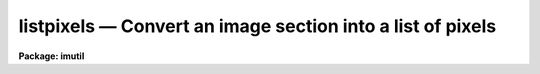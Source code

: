 listpixels — Convert an image section into a list of pixels
===========================================================

**Package: imutil**

.. raw:: html

  <BODY>
  <TABLE WIDTH="100%" BORDER=0><TR>
  <TD ALIGN=LEFT><FONT SIZE=4>
  <B>listpixels (Apr92)</B></FONT></TD>
  <TD ALIGN=CENTER><FONT SIZE=4>
  <B>images.imutil</B>
  </FONT></TD>
  <TD ALIGN=RIGHT><FONT SIZE=4>
  <B>listpixels (Apr92)</B></FONT></TD>
  </TR></TABLE><P>
  <TITLE>listpixels</TITLE>
  <UL>
  </UL>
  <H2><A NAME="s_name">NAME</A></H2>
  <! BeginSection: 'NAME'>
  <UL>
  listpixels -- print the pixel values for a list of images
  </UL>
  <! EndSection:   'NAME'>
  <H2><A NAME="s_usage">USAGE</A></H2>
  <! BeginSection: 'USAGE'>
  <UL>
  listpixels images
  </UL>
  <! EndSection:   'USAGE'>
  <H2><A NAME="s_parameters">PARAMETERS</A></H2>
  <! BeginSection: 'PARAMETERS'>
  <UL>
  <DL>
  <DT><B><A NAME="l_images">images</A></B></DT>
  <! Sec='PARAMETERS' Level=0 Label='images' Line='images'>
  <DD>Images or list of image sections whose pixels are to be printed.
  </DD>
  </DL>
  <DL>
  <DT><B><A NAME="l_wcs">wcs = "<TT>logical</TT>"</A></B></DT>
  <! Sec='PARAMETERS' Level=0 Label='wcs' Line='wcs = "logical"'>
  <DD>The world coordinate system to be used for coordinate output. The following
  standard systems are defined.
  <DL>
  <DT><B><A NAME="l_logical">logical</A></B></DT>
  <! Sec='PARAMETERS' Level=1 Label='logical' Line='logical'>
  <DD>Logical coordinates are image pixel coordinates relative to the input
  image. For example the pixel coordinates of the lower left corner
  of an image section will always be (1,1) in logical units regardless of
  their values in the original image.
  </DD>
  </DL>
  <DL>
  <DT><B><A NAME="l_physical">physical</A></B></DT>
  <! Sec='PARAMETERS' Level=1 Label='physical' Line='physical'>
  <DD>Physical coordinates are image pixel coordinates with respect to the original
  image. For example the pixel coordinates of the lower left corner
  of an image section will be its coordinates in the original image,
  including the effects of any linear transformations done on that image.
  Physical coordinates are invariant with respect to transformations
  of the physical image matrix.
  </DD>
  </DL>
  <DL>
  <DT><B><A NAME="l_world">world</A></B></DT>
  <! Sec='PARAMETERS' Level=1 Label='world' Line='world'>
  <DD>World coordinates are image pixel coordinates with respect to the
  current default world coordinate system. For example in the case
  of spectra world coordinates would most likely be in angstroms.
  The default world coordinate system is the system named by the environment
  variable <I>defwcs</I> if defined in the user environment and present in
  the image world coordinate system description, else it is the first user
  world coordinate system defined for the image, else physical coordinates
  are returned.
  </DD>
  </DL>
  <P>
  In addition to these three reserved world coordinate system names, the names
  of any user world coordinate system defined for the image may be given.
  </DD>
  </DL>
  <DL>
  <DT><B><A NAME="l_formats">formats = "<TT></TT>"</A></B></DT>
  <! Sec='PARAMETERS' Level=0 Label='formats' Line='formats = ""'>
  <DD>The default output formats for the pixel coordinates, one format
  per axis, with the individual formats separated by whitespace .
  If formats are undefined, listpixels uses the formatting options
  stored with the WCS in the image header. If the WCS formatting options
  are not stored in the image header, then listpixels uses a default
  value.
  </DD>
  </DL>
  <DL>
  <DT><B><A NAME="l_verbose">verbose = no</A></B></DT>
  <! Sec='PARAMETERS' Level=0 Label='verbose' Line='verbose = no'>
  <DD>Print a title line for each image whose pixels are to be listed.
  </DD>
  </DL>
  </UL>
  <! EndSection:   'PARAMETERS'>
  <H2><A NAME="s_description">DESCRIPTION</A></H2>
  <! BeginSection: 'DESCRIPTION'>
  <UL>
  The pixel coordinates in the world coordinates system specified by
  <I>wcs</I> and using the formats specified by <I>formats</I> are
  printed on the standard output on the standard output followed by
  the pixel value.
  </UL>
  <! EndSection:   'DESCRIPTION'>
  <H2><A NAME="s_formats">FORMATS</A></H2>
  <! BeginSection: 'FORMATS'>
  <UL>
  A  format  specification has the form "<TT>%w.dCn</TT>", where w is the field
  width, d is the number of decimal places or the number of digits  of
  precision,  C  is  the  format  code,  and  n is radix character for
  format code "<TT>r</TT>" only.  The w and d fields are optional.  The  format
  codes C are as follows:
      
  <PRE>
  b       boolean (YES or NO)
  c       single character (c or '\c' or '\0nnn')
  d       decimal integer
  e       exponential format (D specifies the precision)
  f       fixed format (D specifies the number of decimal places)
  g       general format (D specifies the precision)
  h       hms format (hh:mm:ss.ss, D = no. decimal places)
  m       minutes, seconds (or hours, minutes) (mm:ss.ss)
  o       octal integer
  rN      convert integer in any radix N
  s       string (D field specifies max chars to print)
  t       advance To column given as field W
  u       unsigned decimal integer 
  w       output the number of spaces given by field W
  x       hexadecimal integer
  z       complex format (r,r) (D = precision)
      
      
  Conventions for w (field width) specification:
      
      W =  n      right justify in field of N characters, blank fill
          -n      left justify in field of N characters, blank fill
          0n      zero fill at left (only if right justified)
  absent, 0       use as much space as needed (D field sets precision)
      
      
  Escape sequences (e.g. "\n" for newline):
      
  \b      backspace   (not implemented)
       formfeed
  \n      newline (crlf)
  \r      carriage return
  \t      tab
  \"      string delimiter character
  \'      character constant delimiter character
  \\      backslash character
  \nnn    octal value of character
      
  Examples
      
  %s          format a string using as much space as required
  %-10s       left justify a string in a field of 10 characters
  %-10.10s    left justify and truncate a string in a field of 10 characters
  %10s        right justify a string in a field of 10 characters
  %10.10s     right justify and truncate a string in a field of 10 characters
      
  %7.3f       print a real number right justified in floating point format
  %-7.3f      same as above but left justified
  %15.7e      print a real number right justified in exponential format
  %-15.7e     same as above but left justified
  %12.5g      print a real number right justified in general format
  %-12.5g     same as above but left justified
  <P>
  %h	    format as nn:nn:nn.n
  %15h	    right justify nn:nn:nn.n in field of 15 characters
  %-15h	    left justify nn:nn:nn.n in a field of 15 characters
  %12.2h	    right justify nn:nn:nn.nn
  %-12.2h	    left justify nn:nn:nn.nn
      
  %H	    / by 15 and format as nn:nn:nn.n
  %15H	    / by 15 and right justify nn:nn:nn.n in field of 15 characters
  %-15H	    / by 15 and left justify nn:nn:nn.n in field of 15 characters
  %12.2H	    / by 15 and right justify nn:nn:nn.nn
  %-12.2H	    / by 15 and left justify nn:nn:nn.nn
  <P>
  \n          insert a newline
  </PRE>
  </UL>
  <! EndSection:   'FORMATS'>
  <H2><A NAME="s_examples">EXAMPLES</A></H2>
  <! BeginSection: 'EXAMPLES'>
  <UL>
  1. List the pixels of an image on the standard output.
  <P>
  <PRE>
  	cl&gt; listpix m81
  </PRE>
  <P>
  2. List a subraster of the above image in logical coordinates.
  <P>
  <PRE>
  	cl&gt; listpix m81[51:55,151:155]
  	    1. 1. ...
  	    2. 1. ...
  	    3. 1. ...
  	    4. 1. ...
  	    5. 1. ...
  	    1. 2. ...
  	    .. .. ...
  </PRE>
  <P>
  3. List the same subraster in physical coordinates.
  <P>
  <PRE>
  	cl&gt; listpix m81[51:55,151:155] wcs=physical
  	    51. 151. ...
  	    52. 151. ...
  	    53. 151. ...
  	    54. 151. ...
  	    55. 151. ...
  	    51. 152. ...
  	    ... .... ...
  </PRE>
  <P>
  4. List a spectrum that has been dispersion corrected in angstrom units.
  <P>
  <PRE>
  	cl&gt; listpix n7027 wcs=world
  </PRE>
  <P>
  5. List the RA and DEC coordinates in hms and dms format and pixels value
  for an image section where axis 1 is RA and axis 2 is DEC.
  <P>
  <PRE>
  	cl&gt; listpix m51 wcs=world formats="%H %h"
  </PRE>
  <P>
  </UL>
  <! EndSection:   'EXAMPLES'>
  <H2><A NAME="s_time_requirements">TIME REQUIREMENTS</A></H2>
  <! BeginSection: 'TIME REQUIREMENTS'>
  <UL>
  </UL>
  <! EndSection:   'TIME REQUIREMENTS'>
  <H2><A NAME="s_bugs">BUGS</A></H2>
  <! BeginSection: 'BUGS'>
  <UL>
  </UL>
  <! EndSection:   'BUGS'>
  <H2><A NAME="s_see_also">SEE ALSO</A></H2>
  <! BeginSection: 'SEE ALSO'>
  <UL>
  imheader, imgets, imhistogram
  </UL>
  <! EndSection:    'SEE ALSO'>
  
  <! Contents: 'NAME' 'USAGE' 'PARAMETERS' 'DESCRIPTION' 'FORMATS' 'EXAMPLES' 'TIME REQUIREMENTS' 'BUGS' 'SEE ALSO'  >
  
  </BODY>
  </HTML>